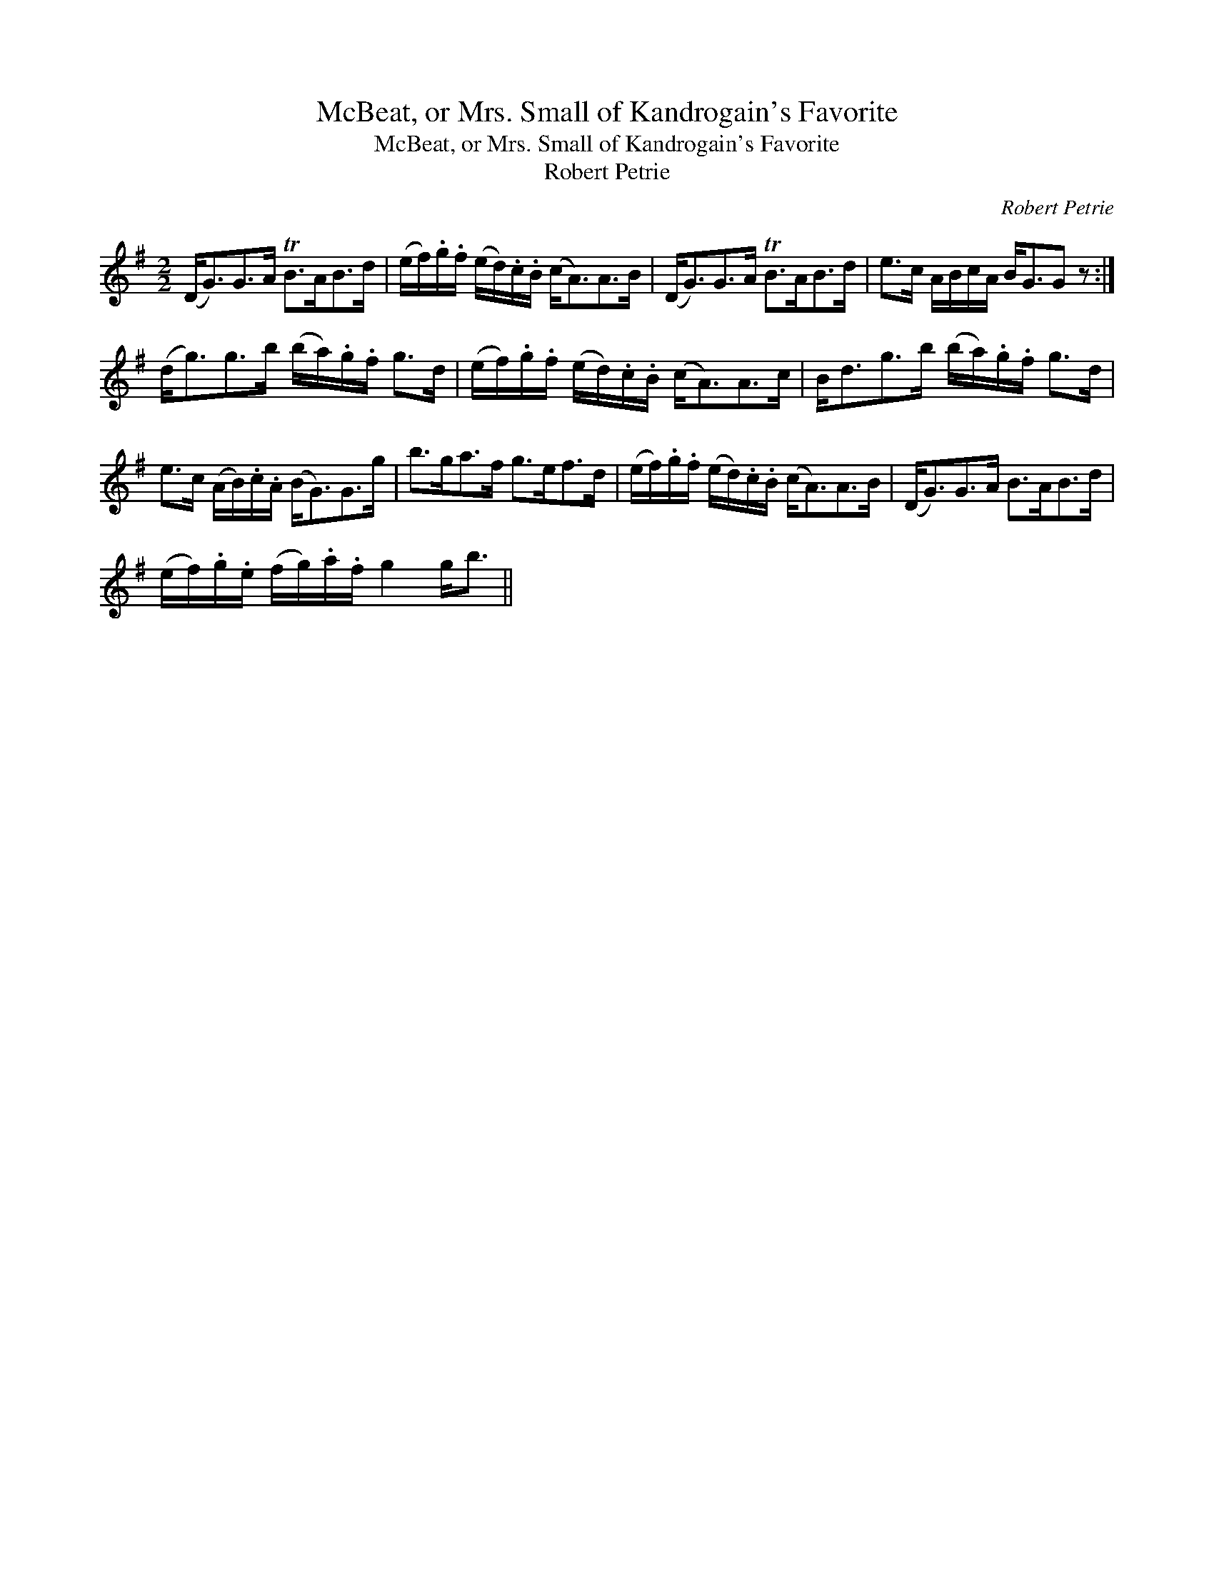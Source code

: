 X:1
T:McBeat, or Mrs. Small of Kandrogain's Favorite
T:McBeat, or Mrs. Small of Kandrogain's Favorite
T:Robert Petrie
C:Robert Petrie
L:1/8
M:2/2
K:G
V:1 treble 
V:1
 (D<G)G>A TB>AB>d | (e/f/).g/.f/ (e/d/).c/.B/ (c<A)A>B | (D<G)G>A TB>AB>d | e>c A/B/c/A/ B<GG z :| %4
 (d<g)g>b (b/a/).g/.f/ g>d | (e/f/).g/.f/ (e/d/).c/.B/ (c<A)A>c | B<dg>b (b/a/).g/.f/ g>d | %7
 e>c (A/B/).c/.A/ (B<G)G>g | b>ga>f g>ef>d | (e/f/).g/.f/ (e/d/).c/.B/ (c<A)A>B | (D<G)G>A B>AB>d | %11
 (e/f/).g/.e/ (f/g/).a/.f/ g2 g<b || %12

